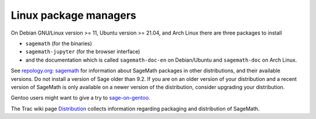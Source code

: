 .. _sec-GNU-Linux:

Linux package managers
======================

On Debian GNU/Linux version >= 11, Ubuntu version >= 21.04, and
Arch Linux there are three packages to install

- ``sagemath`` (for the binaries)

- ``sagemath-jupyter`` (for the browser interface)

- and the documentation which is called ``sagemath-doc-en``
  on Debian/Ubuntu and ``sagemath-doc`` on Arch Linux.

See `repology.org: sagemath
<https://repology.org/project/sagemath/versions>`_ for information
about SageMath packages in other distributions, and their available
versions. Do not install a version of Sage older than 9.2.
If you are on an older version of your distribution and a recent
version of SageMath is only available on a newer version of the
distribution, consider upgrading your distribution.

Gentoo users might want to give a try to
`sage-on-gentoo <https://github.com/cschwan/sage-on-gentoo>`_.

The Trac wiki page `Distribution
<https://trac.sagemath.org/wiki/Distribution>`_ collects information
regarding packaging and distribution of SageMath.
